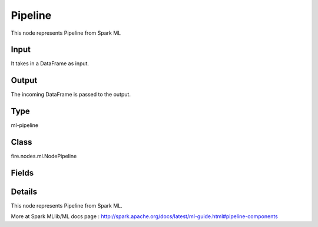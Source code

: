 Pipeline
=========== 

This node represents Pipeline from Spark ML

Input
--------------
It takes in a DataFrame as input.

Output
--------------
The incoming DataFrame is passed to the output.

Type
--------- 

ml-pipeline

Class
--------- 

fire.nodes.ml.NodePipeline

Fields
--------- 

.. list-table::
      :widths: 10 5 10
      :header-rows: 1

      * - Name
        - Title
        - Description


Details
-------


This node represents Pipeline from Spark ML.

More at Spark MLlib/ML docs page : http://spark.apache.org/docs/latest/ml-guide.html#pipeline-components


